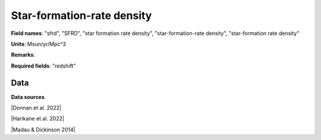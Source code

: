 .. _sfrd:

Star-formation-rate density
===========================

**Field names**: 
"sfrd", "SFRD", "star formation rate density", "star-formation-rate density", "star-formation rate density"

**Units**: 
Msun/yr/Mpc^3

**Remarks**: 


**Required fields**: 
"redshift"


    
Data
^^^^

.. raw:: html
    :file: ../plots/sfrd.html

**Data sources**

|Donnan et al. 2022|

.. |Donnan et al. 2022| raw:: html

   <a href="https://arxiv.org/pdf/2207.12356.pdf" target="_blank">Donnan et al. 2022</a>

|Harikane et al. 2022|

.. |Harikane et al. 2022| raw:: html

   <a href="https://arxiv.org/pdf/2208.01612.pdf" target="_blank">Harikane et al. 2022</a>

|Madau & Dickinson 2014|

.. |Madau & Dickinson 2014| raw:: html

   <a href="Madau, Dickinson; ARA&A 52, 415 (2014)" target="_blank">Madau & Dickinson 2014</a>

